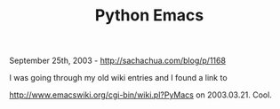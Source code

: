 #+TITLE: Python Emacs

September 25th, 2003 -
[[http://sachachua.com/blog/p/1168][http://sachachua.com/blog/p/1168]]

I was going through my old wiki entries and I found a link to

[[http://www.emacswiki.org/cgi-bin/wiki.pl?PyMacs][http://www.emacswiki.org/cgi-bin/wiki.pl?PyMacs]]
on 2003.03.21. Cool.
